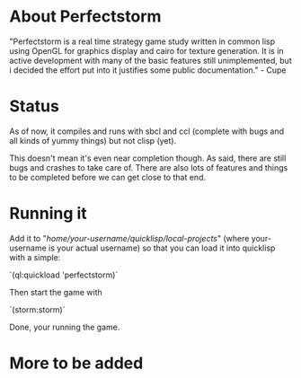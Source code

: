#+STARTUP: showeverything
* About Perfectstorm
  "Perfectstorm is a real time strategy game study written in common lisp
  using OpenGL for graphics display and cairo for texture generation. It
  is in active development with many of the basic features still
  unimplemented, but i decided the effort put into it justifies some
  public documentation." - Cupe
* Status
  As of now, it compiles and runs with sbcl and ccl (complete with bugs and
  all kinds of yummy things) but not clisp (yet).

  This doesn't mean it's even near completion though. As said, there
  are still bugs and crashes to take care of. There are also lots of
  features and things to be completed before we can get close to that
  end.
* Running it
  Add it to "/home/your-username/quicklisp/local-projects/" (where
  your-username is your actual username) so that you can load it
  into quicklisp with a simple:

  `(ql:quickload 'perfectstorm)´

  Then start the game with

  `(storm:storm)´

  Done, your running the game.
* More to be added
